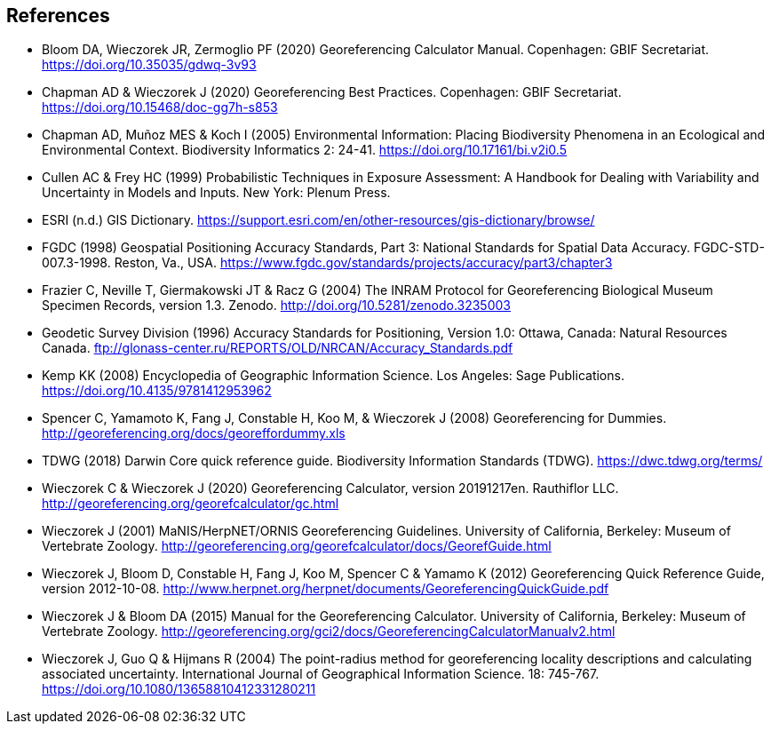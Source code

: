 [bibliography]
== References

- Bloom DA, Wieczorek JR, Zermoglio PF (2020) Georeferencing Calculator Manual. Copenhagen: GBIF Secretariat. https://doi.org/10.35035/gdwq-3v93

- Chapman AD & Wieczorek J (2020) Georeferencing Best Practices. Copenhagen: GBIF Secretariat. https://doi.org/10.15468/doc-gg7h-s853

- Chapman AD, Muñoz MES & Koch I (2005) Environmental Information: Placing Biodiversity Phenomena in an Ecological and Environmental Context. Biodiversity Informatics 2: 24-41. https://doi.org/10.17161/bi.v2i0.5

- [[cullen]]Cullen AC & Frey HC (1999) Probabilistic Techniques in Exposure Assessment: A Handbook for Dealing with Variability and Uncertainty in Models and Inputs. New York: Plenum Press.

- ESRI (n.d.) GIS Dictionary. https://support.esri.com/en/other-resources/gis-dictionary/browse/

- FGDC (1998) Geospatial Positioning Accuracy Standards, Part 3: National Standards for Spatial Data Accuracy. FGDC-STD-007.3-1998. Reston, Va., USA. https://www.fgdc.gov/standards/projects/accuracy/part3/chapter3

- Frazier C, Neville T, Giermakowski JT & Racz G (2004) The INRAM Protocol for Georeferencing Biological Museum Specimen Records, version 1.3. Zenodo. http://doi.org/10.5281/zenodo.3235003

- Geodetic Survey Division (1996) Accuracy Standards for Positioning, Version 1.0: Ottawa, Canada: Natural Resources Canada. ftp://glonass-center.ru/REPORTS/OLD/NRCAN/Accuracy_Standards.pdf

- Kemp KK (2008) Encyclopedia of Geographic Information Science. Los Angeles: Sage Publications. https://doi.org/10.4135/9781412953962

- Spencer C, Yamamoto K, Fang J, Constable H, Koo M, & Wieczorek J (2008) Georeferencing for Dummies. http://georeferencing.org/docs/georeffordummy.xls

- TDWG (2018) Darwin Core quick reference guide. Biodiversity Information Standards (TDWG). https://dwc.tdwg.org/terms/

- Wieczorek C & Wieczorek J (2020) Georeferencing Calculator, version 20191217en. Rauthiflor LLC. http://georeferencing.org/georefcalculator/gc.html

- Wieczorek J (2001) MaNIS/HerpNET/ORNIS Georeferencing Guidelines. University of California, Berkeley: Museum of Vertebrate Zoology. http://georeferencing.org/georefcalculator/docs/GeorefGuide.html

- Wieczorek J, Bloom D, Constable H, Fang J, Koo M, Spencer C & Yamamo K (2012) Georeferencing Quick Reference Guide, version 2012-10-08. http://www.herpnet.org/herpnet/documents/GeoreferencingQuickGuide.pdf

- Wieczorek J & Bloom DA (2015) Manual for the Georeferencing Calculator. University of California, Berkeley: Museum of Vertebrate Zoology. http://georeferencing.org/gci2/docs/GeoreferencingCalculatorManualv2.html

- Wieczorek J, Guo Q & Hijmans R (2004) The point-radius method for georeferencing locality descriptions and calculating associated uncertainty. International Journal of Geographical Information Science. 18: 745-767. https://doi.org/10.1080/13658810412331280211

<<<
